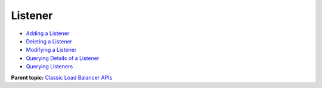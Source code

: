 Listener
========

-  `Adding a Listener <elb_jd_jt_0001.html>`__
-  `Deleting a Listener <elb_jd_jt_0002.html>`__
-  `Modifying a Listener <elb_jd_jt_0003.html>`__
-  `Querying Details of a Listener <elb_jd_jt_0004.html>`__
-  `Querying Listeners <elb_jd_jt_0005.html>`__

**Parent topic:** `Classic Load Balancer APIs <elb_jd_0000.html>`__
